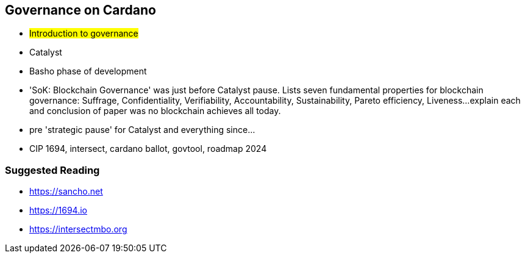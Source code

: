 == Governance on Cardano     


** #Introduction to governance#
** Catalyst
** Basho phase of development

** 'SoK: Blockchain Governance' was just before Catalyst pause. Lists seven fundamental properties for blockchain governance: Suffrage, Confidentiality, Verifiability, Accountability, Sustainability, Pareto efficiency, Liveness...explain each and conclusion of paper was no blockchain achieves all today.
** pre 'strategic pause' for Catalyst and everything since...
** CIP 1694, intersect, cardano ballot, govtool, roadmap 2024 


=== Suggested Reading
- https://sancho.net
- https://1694.io
- https://intersectmbo.org

